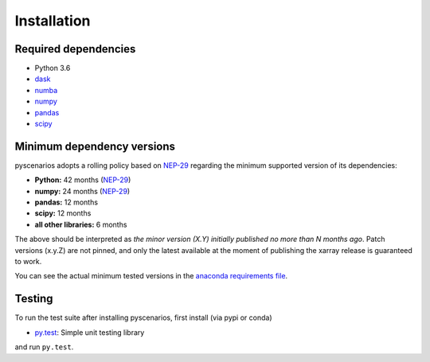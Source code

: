 .. _installing:

Installation
============

Required dependencies
---------------------

- Python 3.6
- `dask <https://dask.org>`_
- `numba <http://numba.pydata.org>`_
- `numpy <http://www.numpy.org>`_
- `pandas <https://pandas.pydata.org/>`_
- `scipy <https://www.scipy.org>`_


.. _mindeps_policy:

Minimum dependency versions
---------------------------
pyscenarios adopts a rolling policy based on `NEP-29
<https://numpy.org/neps/nep-0029-deprecation_policy.html>`_ regarding the minimum
supported version of its dependencies:

- **Python:** 42 months
  (`NEP-29 <https://numpy.org/neps/nep-0029-deprecation_policy.html>`_)
- **numpy:** 24 months
  (`NEP-29 <https://numpy.org/neps/nep-0029-deprecation_policy.html>`_)
- **pandas:** 12 months
- **scipy:** 12 months
- **all other libraries:** 6 months

The above should be interpreted as *the minor version (X.Y) initially published no more
than N months ago*. Patch versions (x.y.Z) are not pinned, and only the latest available
at the moment of publishing the xarray release is guaranteed to work.

You can see the actual minimum tested versions in the `anaconda requirements file
<https://github.com/crusaderky/pyscenarios/blob/master/ci/requirements-py36-minimal.yml>`_.


Testing
-------

To run the test suite after installing pyscenarios, first install
(via pypi or conda)

- `py.test <https://pytest.org>`_: Simple unit testing library

and run
``py.test``.
